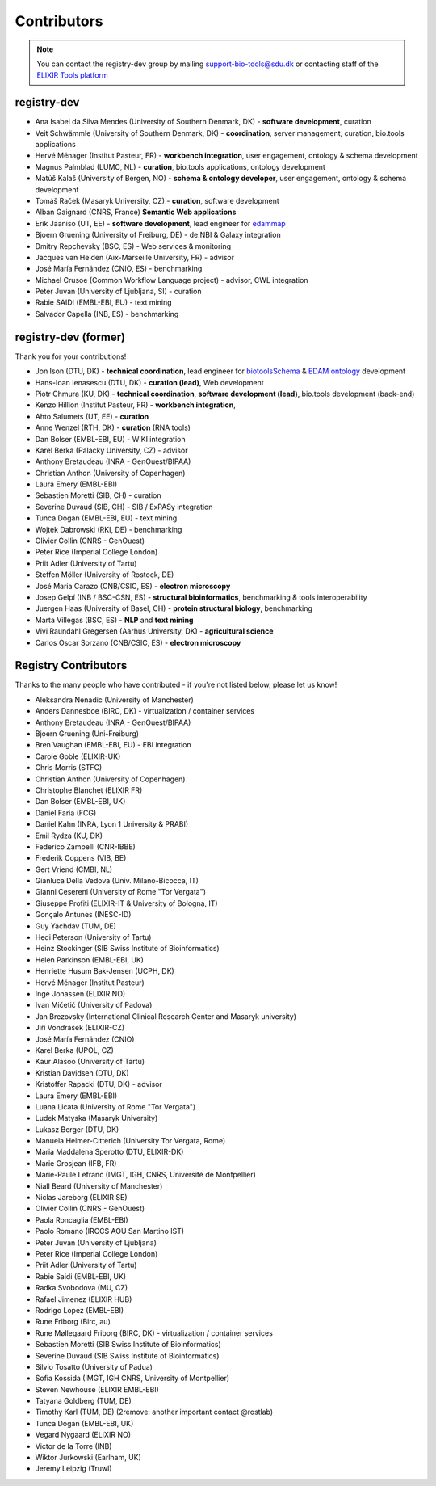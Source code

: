 Contributors
============

.. note:: You can contact the registry-dev group by mailing support-bio-tools@sdu.dk or contacting staff of the `ELIXIR Tools platform <https://elixir-europe.org/platforms/tools>`_
   
registry-dev
-------------
- Ana Isabel da Silva Mendes (University of Southern Denmark, DK) - **software development**, curation
- Veit Schwämmle (University of Southern Denmark, DK) - **coordination**, server management, curation, bio.tools applications
- Hervé Ménager (Institut Pasteur, FR) - **workbench integration**, user engagement, ontology & schema development
- Magnus Palmblad (LUMC, NL) - **curation**, bio.tools applications, ontology development
- Matúš Kalaš (University of Bergen, NO) - **schema & ontology developer**, user engagement, ontology & schema development
- Tomáš Raček (Masaryk University, CZ) - **curation**, software development
- Alban Gaignard (CNRS, France) **Semantic Web applications**
- Erik Jaaniso (UT, EE) - **software development**, lead engineer for `edammap <https://github.com/edamontology/edammap>`_
- Bjoern Gruening (University of Freiburg, DE) - de.NBI & Galaxy integration
- Dmitry Repchevsky (BSC, ES) - Web services & monitoring
- Jacques van Helden (Aix-Marseille University, FR) - advisor
- José María Fernández (CNIO, ES) - benchmarking
- Michael Crusoe (Common Workflow Language project) - advisor, CWL integration
- Peter Juvan (University of Ljubljana, SI) - curation
- Rabie SAIDI (EMBL-EBI, EU) - text mining
- Salvador Capella (INB, ES) - benchmarking

registry-dev (former)
-------------------------
Thank you for your contributions!

- Jon Ison (DTU, DK) - **technical coordination**, lead engineer for `biotoolsSchema <https://github.com/bio-tools/biotoolsSchema>`_ & `EDAM ontology <https://github.com/edamontology/edamontology>`_ development
- Hans-Ioan Ienasescu (DTU, DK) - **curation (lead)**, Web development
- Piotr Chmura (KU, DK) - **technical coordination**, **software development (lead)**, bio.tools development (back-end)
- Kenzo Hillion (Institut Pasteur, FR) - **workbench integration**, 
- Ahto Salumets (UT, EE) - **curation**
- Anne Wenzel (RTH, DK) - **curation** (RNA tools)
- Dan Bolser (EMBL-EBI, EU) - WIKI integration
- Karel Berka (Palacky University, CZ) - advisor 
- Anthony Bretaudeau (INRA - GenOuest/BIPAA)
- Christian Anthon (University of Copenhagen)
- Laura Emery (EMBL-EBI)
- Sebastien Moretti (SIB, CH) - curation
- Severine Duvaud (SIB, CH) - SIB / ExPASy integration
- Tunca Dogan (EMBL-EBI, EU) - text mining
- Wojtek Dabrowski (RKI, DE) - benchmarking
- Olivier Collin (CNRS - GenOuest)
- Peter Rice (Imperial College London)
- Priit Adler (University of Tartu)
- Steffen Möller (University of Rostock, DE)
- José Maria Carazo (CNB/CSIC, ES) - **electron microscopy**
- Josep Gelpí (INB / BSC-CSN, ES) - **structural bioinformatics**, benchmarking & tools interoperability
- Juergen Haas (University of Basel, CH) - **protein structural biology**, benchmarking
- Marta Villegas (BSC, ES) - **NLP** and **text mining** 
- Vivi Raundahl Gregersen (Aarhus University, DK) - **agricultural science**
- Carlos Oscar Sorzano (CNB/CSIC, ES) - **electron microscopy**


Registry Contributors
---------------------
Thanks to the many people who have contributed - if you're not listed below, please let us know!

- Aleksandra Nenadic (University of Manchester)
- Anders Dannesboe (BIRC, DK) - virtualization / container services 
- Anthony Bretaudeau (INRA - GenOuest/BIPAA)
- Bjoern Gruening (Uni-Freiburg)
- Bren Vaughan (EMBL-EBI, EU) - EBI integration
- Carole Goble (ELIXIR-UK)
- Chris Morris (STFC)
- Christian Anthon (University of Copenhagen)
- Christophe Blanchet (ELIXIR FR)
- Dan Bolser (EMBL-EBI, UK)
- Daniel Faria (FCG)
- Daniel Kahn (INRA, Lyon 1 University & PRABI)
- Emil Rydza (KU, DK)
- Federico Zambelli (CNR-IBBE)
- Frederik Coppens (VIB, BE)
- Gert Vriend (CMBI, NL)
- Gianluca Della Vedova (Univ. Milano-Bicocca, IT)
- Gianni Cesereni (University of Rome "Tor Vergata")
- Giuseppe Profiti (ELIXIR-IT & University of Bologna, IT)
- Gonçalo Antunes (INESC-ID)
- Guy Yachdav (TUM, DE)
- Hedi Peterson (University of Tartu)
- Heinz Stockinger (SIB Swiss Institute of Bioinformatics)
- Helen Parkinson (EMBL-EBI, UK)
- Henriette Husum Bak-Jensen (UCPH, DK)
- Hervé Ménager (Institut Pasteur)
- Inge Jonassen (ELIXIR NO)
- Ivan Mičetić (University of Padova)
- Jan Brezovsky (International Clinical Research Center and Masaryk university)
- Jiří Vondrášek (ELIXIR-CZ)
- José María Fernández (CNIO)
- Karel Berka (UPOL, CZ)
- Kaur Alasoo (University of Tartu)
- Kristian Davidsen (DTU, DK)
- Kristoffer Rapacki (DTU, DK) - advisor
- Laura Emery (EMBL-EBI)
- Luana Licata (University of Rome "Tor Vergata")
- Ludek Matyska (Masaryk University)
- Lukasz Berger (DTU, DK)
- Manuela Helmer-Citterich (University Tor Vergata, Rome)
- Maria Maddalena Sperotto (DTU, ELIXIR-DK)
- Marie Grosjean (IFB, FR)
- Marie-Paule Lefranc (IMGT, IGH, CNRS, Université de Montpellier)
- Niall Beard (University of Manchester)
- Niclas Jareborg (ELIXIR SE)
- Olivier Collin (CNRS - GenOuest)
- Paola Roncaglia (EMBL-EBI)
- Paolo Romano (IRCCS AOU San Martino IST)
- Peter Juvan (University of Ljubljana)
- Peter Rice (Imperial College London)
- Priit Adler (University of Tartu)
- Rabie Saidi (EMBL-EBI, UK)
- Radka Svobodova (MU, CZ)
- Rafael Jimenez (ELIXIR HUB)
- Rodrigo Lopez (EMBL-EBI)
- Rune Friborg (Birc, au)
- Rune Møllegaard Friborg (BIRC, DK) - virtualization / container services
- Sebastien Moretti (SIB Swiss Institute of Bioinformatics)
- Severine Duvaud (SIB Swiss Institute of Bioinformatics)
- Silvio Tosatto (University of Padua)
- Sofia Kossida (IMGT, IGH CNRS, University of Montpellier)
- Steven Newhouse (ELIXIR EMBL-EBI)
- Tatyana Goldberg (TUM, DE)
- Timothy Karl (TUM, DE) (2remove: another important contact @rostlab)
- Tunca Dogan (EMBL-EBI, UK)
- Vegard Nygaard (ELIXIR NO)
- Victor de la Torre (INB)
- Wiktor Jurkowski (Earlham, UK)
- Jeremy Leipzig (Truwl)


